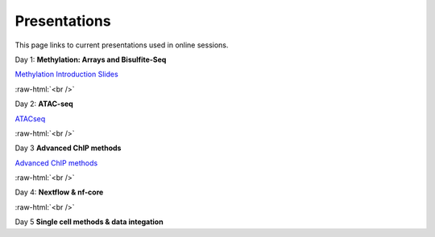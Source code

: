 .. below role allows to use the html syntax, for example :raw-html:`<br />`
.. role:: raw-html(raw)
    :format: html


.. please place the pdfs in `slides` ( NOT slides_2020). add the filename here, the path should be ../_static/FILENAME.pdf




=============
Presentations
=============

This page links to current presentations used in online sessions.


Day 1: **Methylation: Arrays and Bisulfite-Seq**

`Methylation Introduction Slides <../_static/Methylation_Slides.pdf>`_

.. `DNA Methylation Methods and Technologies (Jessica Nordlund) <../_static/JN-EpigeneticsMethods_2021-10-25.pdf>`_

:raw-html:`<br />`


Day 2: **ATAC-seq**


.. `ChIPseq data processing <../_static/slides-chipseqproc-as-2021.pdf>`_

`ATACseq <../_static/slides-atacseqproc-as-2023.pdf>`_

.. `Motif analysis <../_static/slides-motiffinding2021.pdf>`_



:raw-html:`<br />`

Day 3 **Advanced ChIP methods**

`Advanced ChIP methods <../_static/NBIS_Course_2023_Day3_ChIP-seqLecture.pdf>`_






:raw-html:`<br />`

Day 4: **Nextflow & nf-core**

.. `Introduction to workflow managers <../_static/WFM_Introduction_2021.pdf>`_

.. `Nextflow & nf-core (Phil Ewels) <../_static/nf_core_intro.pdf>`_


:raw-html:`<br />`


Day 5 **Single cell methods & data integation**

.. `Single cell methods <../_static/slides-single-cell-2021.pdf>`_

.. `Integration of genomics data  <../_static/slides-data-integration-2021.pdf>`_
